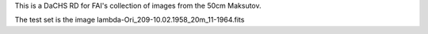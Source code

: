 This is a DaCHS RD for FAI's collection of images from the 50cm
Maksutov.

The test set is the image lambda-Ori_209-10.02.1958_20m_11-1964.fits
